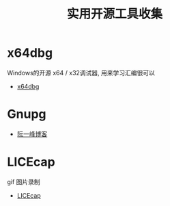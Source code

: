#+TITLE:      实用开源工具收集

* 目录                                                    :TOC_4_gh:noexport:
- [[#x64dbg][x64dbg]]
- [[#gnupg][Gnupg]]
- [[#licecap][LICEcap]]

* x64dbg
  Windows的开源 x64 / x32调试器, 用来学习汇编很可以

  + [[https://github.com/x64dbg/x64dbg][x64dbg]]
    
* Gnupg
  + [[http://www.ruanyifeng.com/blog/2013/07/gpg.html][阮一峰博客]]

* LICEcap
  gif 图片录制

  + [[https://github.com/justinfrankel/licecap][LICEcap]]
